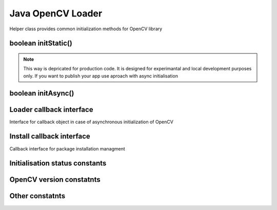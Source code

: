******************
Java OpenCV Loader
******************

.. highlight:: java
.. module:: org.opencv.android
    :platform: Android
    :synopsis: Implements Android dependent Java classes.
.. Class:: OpenCVLoader

Helper class provides common initialization methods for OpenCV library

boolean initStatic()
--------------------

.. method:: static boolean initStatic()
    
    Load and initialize OpenCV library from current application package. Roughly it is analog of system.loadLibrary("opencv_java")

    :rtype: boolean
    :return: Return true if initialization of OpenCV was successful

.. note:: This way is depricated for production code. It is designed for experimantal and local development purposes only. If you want to publish your app use aproach with async initialisation

boolean initAsync()
-------------------

.. method:: static boolean initAsync(String Version, Context AppContext, LoaderCallbackInterface Callback)

    Load and initialize OpenCV library using OpenCV Engine service.

    :param Version: OpenCV Library version
    :param AppContext: Application context for connecting to service
    :param Callback: Object, that implements LoaderCallbackInterface for handling Connection status
    :rtype: boolean
    :return: Return true if initialization of OpenCV starts successfully

Loader callback interface
-------------------------

.. class:: LoaderCallbackInterface

    Interface for callback object in case of asynchronous initialization of OpenCV

.. method:: void onEngineConnected(int status)

    Callback method that is called after OpenCV library initialization
 
    :param status: Status of initialization. See Initialization status constants

.. method:: void onPackageInstall(InstallCallbackInterface Callback)

    Callback method that is called in case when package installation is needed

    @param callback Answer object with approve and cancel methods and package description

Install callback interface
--------------------------

.. class:: InstallCallbackInterface

    Callback interface for package installation managment 

.. method:: String getPackageName()

    Get name of a package to be installed

    :rtype: String
    :return: Return package name, i.e. "OpenCV Engine Service" or "OpenCV library"

.. method:: void install()

    Installation of package is approved

.. method:: void cancel()

    Installation canceled

Initialisation status constants
-------------------------------

.. data:: SUCCESS

    OpenCV initialization finished successfully

.. data:: NO_SERVICE

    OpenCV Engine service is not installed on the device. App need to notify user about it

.. data:: RESTART_REQUIRED

    OpenCV library installation via Google Play service was initialized. Application restart is required

.. data:: MARKET_ERROR

    Google Play (Android Market) cannot be invoked

.. data:: INSTALL_CANCELED

    OpenCV library installation was canceled by user

.. data:: INCOMPATIBLE_ENGINE_VERSION

    Version of OpenCV Engine Service is incompatible with this app. Service update is needed

.. data:: INIT_FAILED

    OpenCV library initialization failed

OpenCV version constatnts
-------------------------

.. data:: OPEN_CV_VERSION_2_4

    OpenCV Library version 2.4.x

Other constatnts
----------------

.. data:: OPEN_CV_SERVICE_URL

    Url for OpenCV Engine on Google Play (Android Market)